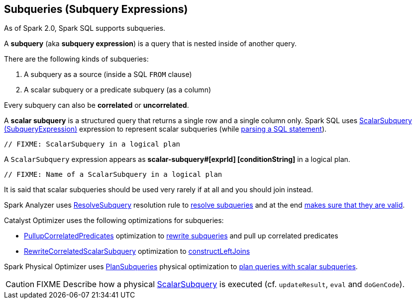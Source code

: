== Subqueries (Subquery Expressions)

As of Spark 2.0, Spark SQL supports subqueries.

A *subquery* (aka *subquery expression*) is a query that is nested inside of another query.

There are the following kinds of subqueries:

. A subquery as a source (inside a SQL `FROM` clause)
. A scalar subquery or a predicate subquery (as a column)

Every subquery can also be *correlated* or *uncorrelated*.

[[scalar-subquery]]
A *scalar subquery* is a structured query that returns a single row and a single column only. Spark SQL uses link:spark-sql-Expression-SubqueryExpression-ScalarSubquery.adoc[ScalarSubquery (SubqueryExpression)] expression to represent scalar subqueries (while link:spark-sql-AstBuilder.adoc#visitSubqueryExpression[parsing a SQL statement]).

[source, scala]
----
// FIXME: ScalarSubquery in a logical plan
----

A `ScalarSubquery` expression appears as *scalar-subquery#[exprId] [conditionString]* in a logical plan.

[source, scala]
----
// FIXME: Name of a ScalarSubquery in a logical plan
----

It is said that scalar subqueries should be used very rarely if at all and you should join instead.

Spark Analyzer uses link:spark-sql-ResolveSubquery.adoc[ResolveSubquery] resolution rule to link:spark-sql-ResolveSubquery.adoc#resolveSubQueries[resolve subqueries] and at the end link:spark-sql-Analyzer-CheckAnalysis.adoc#checkSubqueryExpression[makes sure that they are valid].

Catalyst Optimizer uses the following optimizations for subqueries:

* link:spark-sql-Optimizer-PullupCorrelatedPredicates.adoc[PullupCorrelatedPredicates] optimization to link:spark-sql-Optimizer-PullupCorrelatedPredicates.adoc#rewriteSubQueries[rewrite subqueries] and pull up correlated predicates

* link:spark-sql-Optimizer-RewriteCorrelatedScalarSubquery.adoc[RewriteCorrelatedScalarSubquery] optimization to link:spark-sql-Optimizer-RewriteCorrelatedScalarSubquery.adoc#constructLeftJoins[constructLeftJoins]

Spark Physical Optimizer uses link:spark-sql-PlanSubqueries.adoc[PlanSubqueries] physical optimization to link:spark-sql-PlanSubqueries.adoc#apply[plan queries with scalar subqueries].

CAUTION: FIXME Describe how a physical link:spark-sql-Expression-ExecSubqueryExpression-ScalarSubquery.adoc[ScalarSubquery] is executed (cf. `updateResult`, `eval` and `doGenCode`).
